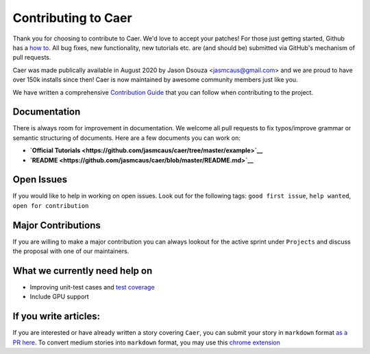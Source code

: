 Contributing to Caer 
=====================

Thank you for choosing to contribute to Caer.  We'd love to accept your patches! For those just getting started, Github has a `how to <https://help.github.com/articles/using-pull-requests>`__. All bug fixes, new functionality, new tutorials etc. are (and should be) submitted via GitHub's mechanism of pull requests.

Caer was made publically available in August 2020 by Jason Dsouza <jasmcaus@gmail.com> and we are proud to have over 150k installs since then! Caer is now maintained by awesome community members just like you. 

We have written a comprehensive `Contribution Guide <https://github.com/jasmcaus/caer/blob/master/CONTRIBUTING.md>`__ that you can follow when contributing to the project. 


Documentation
---------------

There is always room for improvement in documentation. We welcome all pull requests to fix typos/improve grammar or semantic structuring of documents. Here are a few documents you can work on:

-  **`Official Tutorials <https://github.com/jasmcaus/caer/tree/master/example>`__**
-  **`README <https://github.com/jasmcaus/caer/blob/master/README.md>`__**


Open Issues
--------------

If you would like to help in working on open issues. Look out for the following tags: ``good first issue``, ``help wanted``, ``open for contribution``


Major Contributions
----------------------

If you are willing to make a major contribution you can always lookout for the active sprint under ``Projects`` and discuss the proposal with one of our maintainers.


What we currently need help on
---------------------------------

-  Improving unit-test cases and `test coverage <https://github.com/jasmcaus/caer/tree/master/tests>`__
-  Include GPU support


If you write articles:
------------------------

If you are interested or have already written a story covering ``Caer``, you can submit your story in ``markdown`` format `as a PR here <https://github.com/jasmcaus/caer/tree/master/resources>`__. 
To convert medium stories into ``markdown`` format, you may use this `chrome extension <https://chrome.google.com/webstore/detail/export-to-markdown/dodkihcbgpjblncjahodbnlgkkflliim>`__
